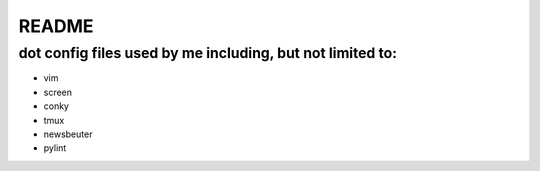 README
======

dot config files used by me including, but not limited to:
----------------------------------------------------------

* vim
* screen
* conky
* tmux
* newsbeuter
* pylint
